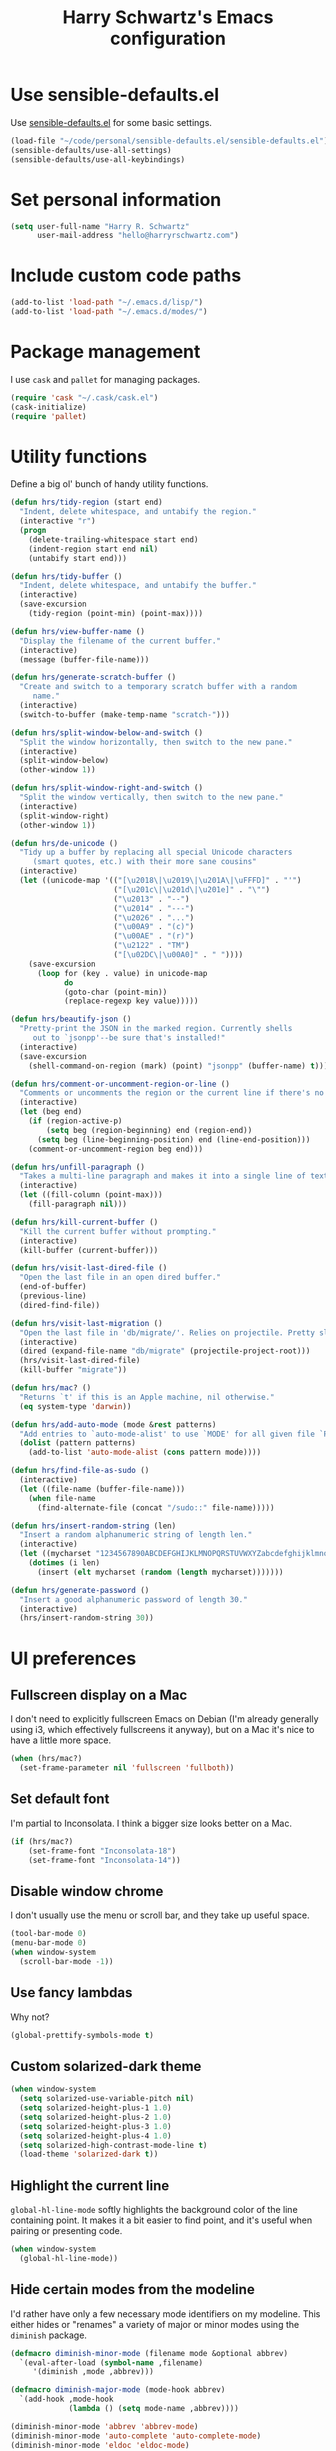 #+TITLE: Harry Schwartz's Emacs configuration

* Use sensible-defaults.el

Use [[https://github.com/hrs/sensible-defaults.el][sensible-defaults.el]] for some basic settings.

#+BEGIN_SRC emacs-lisp
  (load-file "~/code/personal/sensible-defaults.el/sensible-defaults.el")
  (sensible-defaults/use-all-settings)
  (sensible-defaults/use-all-keybindings)
#+END_SRC

* Set personal information

#+BEGIN_SRC emacs-lisp
  (setq user-full-name "Harry R. Schwartz"
        user-mail-address "hello@harryrschwartz.com")
#+END_SRC

* Include custom code paths

#+BEGIN_SRC emacs-lisp
  (add-to-list 'load-path "~/.emacs.d/lisp/")
  (add-to-list 'load-path "~/.emacs.d/modes/")
#+END_SRC

* Package management

I use =cask= and =pallet= for managing packages.

#+BEGIN_SRC emacs-lisp
  (require 'cask "~/.cask/cask.el")
  (cask-initialize)
  (require 'pallet)
#+END_SRC

* Utility functions

Define a big ol' bunch of handy utility functions.

#+BEGIN_SRC emacs-lisp
  (defun hrs/tidy-region (start end)
    "Indent, delete whitespace, and untabify the region."
    (interactive "r")
    (progn
      (delete-trailing-whitespace start end)
      (indent-region start end nil)
      (untabify start end)))

  (defun hrs/tidy-buffer ()
    "Indent, delete whitespace, and untabify the buffer."
    (interactive)
    (save-excursion
      (tidy-region (point-min) (point-max))))

  (defun hrs/view-buffer-name ()
    "Display the filename of the current buffer."
    (interactive)
    (message (buffer-file-name)))

  (defun hrs/generate-scratch-buffer ()
    "Create and switch to a temporary scratch buffer with a random
       name."
    (interactive)
    (switch-to-buffer (make-temp-name "scratch-")))

  (defun hrs/split-window-below-and-switch ()
    "Split the window horizontally, then switch to the new pane."
    (interactive)
    (split-window-below)
    (other-window 1))

  (defun hrs/split-window-right-and-switch ()
    "Split the window vertically, then switch to the new pane."
    (interactive)
    (split-window-right)
    (other-window 1))

  (defun hrs/de-unicode ()
    "Tidy up a buffer by replacing all special Unicode characters
       (smart quotes, etc.) with their more sane cousins"
    (interactive)
    (let ((unicode-map '(("[\u2018\|\u2019\|\u201A\|\uFFFD]" . "'")
                         ("[\u201c\|\u201d\|\u201e]" . "\"")
                         ("\u2013" . "--")
                         ("\u2014" . "---")
                         ("\u2026" . "...")
                         ("\u00A9" . "(c)")
                         ("\u00AE" . "(r)")
                         ("\u2122" . "TM")
                         ("[\u02DC\|\u00A0]" . " "))))
      (save-excursion
        (loop for (key . value) in unicode-map
              do
              (goto-char (point-min))
              (replace-regexp key value)))))

  (defun hrs/beautify-json ()
    "Pretty-print the JSON in the marked region. Currently shells
       out to `jsonpp'--be sure that's installed!"
    (interactive)
    (save-excursion
      (shell-command-on-region (mark) (point) "jsonpp" (buffer-name) t)))

  (defun hrs/comment-or-uncomment-region-or-line ()
    "Comments or uncomments the region or the current line if there's no active region."
    (interactive)
    (let (beg end)
      (if (region-active-p)
          (setq beg (region-beginning) end (region-end))
        (setq beg (line-beginning-position) end (line-end-position)))
      (comment-or-uncomment-region beg end)))

  (defun hrs/unfill-paragraph ()
    "Takes a multi-line paragraph and makes it into a single line of text."
    (interactive)
    (let ((fill-column (point-max)))
      (fill-paragraph nil)))

  (defun hrs/kill-current-buffer ()
    "Kill the current buffer without prompting."
    (interactive)
    (kill-buffer (current-buffer)))

  (defun hrs/visit-last-dired-file ()
    "Open the last file in an open dired buffer."
    (end-of-buffer)
    (previous-line)
    (dired-find-file))

  (defun hrs/visit-last-migration ()
    "Open the last file in 'db/migrate/'. Relies on projectile. Pretty sloppy."
    (interactive)
    (dired (expand-file-name "db/migrate" (projectile-project-root)))
    (hrs/visit-last-dired-file)
    (kill-buffer "migrate"))

  (defun hrs/mac? ()
    "Returns `t' if this is an Apple machine, nil otherwise."
    (eq system-type 'darwin))

  (defun hrs/add-auto-mode (mode &rest patterns)
    "Add entries to `auto-mode-alist' to use `MODE' for all given file `PATTERNS'."
    (dolist (pattern patterns)
      (add-to-list 'auto-mode-alist (cons pattern mode))))

  (defun hrs/find-file-as-sudo ()
    (interactive)
    (let ((file-name (buffer-file-name)))
      (when file-name
        (find-alternate-file (concat "/sudo::" file-name)))))

  (defun hrs/insert-random-string (len)
    "Insert a random alphanumeric string of length len."
    (interactive)
    (let ((mycharset "1234567890ABCDEFGHIJKLMNOPQRSTUVWXYZabcdefghijklmnopqrstyvwxyz"))
      (dotimes (i len)
        (insert (elt mycharset (random (length mycharset)))))))

  (defun hrs/generate-password ()
    "Insert a good alphanumeric password of length 30."
    (interactive)
    (hrs/insert-random-string 30))
#+END_SRC

* UI preferences
** Fullscreen display on a Mac

I don't need to explicitly fullscreen Emacs on Debian (I'm already generally
using i3, which effectively fullscreens it anyway), but on a Mac it's nice to
have a little more space.

#+BEGIN_SRC emacs-lisp
  (when (hrs/mac?)
    (set-frame-parameter nil 'fullscreen 'fullboth))
#+END_SRC

** Set default font

I'm partial to Inconsolata. I think a bigger size looks better on a Mac.

#+BEGIN_SRC emacs-lisp
  (if (hrs/mac?)
      (set-frame-font "Inconsolata-18")
      (set-frame-font "Inconsolata-14"))
#+END_SRC

** Disable window chrome

I don't usually use the menu or scroll bar, and they take up useful space.

#+BEGIN_SRC emacs-lisp
  (tool-bar-mode 0)
  (menu-bar-mode 0)
  (when window-system
    (scroll-bar-mode -1))
#+END_SRC

** Use fancy lambdas

Why not?

#+BEGIN_SRC emacs-lisp
  (global-prettify-symbols-mode t)
#+END_SRC

** Custom solarized-dark theme

#+BEGIN_SRC emacs-lisp
  (when window-system
    (setq solarized-use-variable-pitch nil)
    (setq solarized-height-plus-1 1.0)
    (setq solarized-height-plus-2 1.0)
    (setq solarized-height-plus-3 1.0)
    (setq solarized-height-plus-4 1.0)
    (setq solarized-high-contrast-mode-line t)
    (load-theme 'solarized-dark t))
#+END_SRC

** Highlight the current line

=global-hl-line-mode= softly highlights the background color of the line
containing point. It makes it a bit easier to find point, and it's useful when
pairing or presenting code.

#+BEGIN_SRC emacs-lisp
  (when window-system
    (global-hl-line-mode))
#+END_SRC

** Hide certain modes from the modeline

I'd rather have only a few necessary mode identifiers on my modeline. This
either hides or "renames" a variety of major or minor modes using the =diminish=
package.

#+BEGIN_SRC emacs-lisp
  (defmacro diminish-minor-mode (filename mode &optional abbrev)
    `(eval-after-load (symbol-name ,filename)
       '(diminish ,mode ,abbrev)))

  (defmacro diminish-major-mode (mode-hook abbrev)
    `(add-hook ,mode-hook
               (lambda () (setq mode-name ,abbrev))))

  (diminish-minor-mode 'abbrev 'abbrev-mode)
  (diminish-minor-mode 'auto-complete 'auto-complete-mode)
  (diminish-minor-mode 'eldoc 'eldoc-mode)
  (diminish-minor-mode 'flycheck 'flycheck-mode)
  (diminish-minor-mode 'flyspell 'flyspell-mode)
  (diminish-minor-mode 'global-whitespace 'global-whitespace-mode)
  (diminish-minor-mode 'projectile 'projectile-mode)
  (diminish-minor-mode 'rinari-minor 'rinari-minor-mode)
  (diminish-minor-mode 'ruby-end 'ruby-end-mode)
  (diminish-minor-mode 'smartparens 'smartparens-mode)
  (diminish-minor-mode 'subword 'subword-mode)
  (diminish-minor-mode 'undo-tree 'undo-tree-mode)
  (diminish-minor-mode 'yard-mode 'yard-mode)
  (diminish-minor-mode 'yasnippet 'yas-minor-mode)
  (diminish-minor-mode 'wrap-region 'wrap-region-mode)

  (diminish-minor-mode 'paredit 'paredit-mode " π")

  (diminish-major-mode 'emacs-lisp-mode-hook "el")
  (diminish-major-mode 'haskell-mode-hook "λ=")
  (diminish-major-mode 'lisp-interaction-mode-hook "λ")
  (diminish-major-mode 'python-mode-hook "Py")
  (diminish-major-mode 'enh-ruby-mode-hook "Ruby")
#+END_SRC

* Programming customizations

#+BEGIN_SRC emacs-lisp
  (mapcar (lambda (mode-file-name) (load mode-file-name))
          (directory-files "~/.emacs.d/modes/" nil ".el"))
#+END_SRC

Always use =auto-complete= when programming.

#+BEGIN_SRC emacs-lisp
  (add-hook 'prog-mode-hook 'auto-complete-mode)
#+END_SRC

** CSS and Sass

Indent 2 spaces and use =rainbow-mode= to display color-related words in the
color they describe.

#+BEGIN_SRC emacs-lisp
  (add-hook 'css-mode-hook
            (lambda ()
              (rainbow-mode)
              (setq css-indent-offset 2)))

  (add-hook 'scss-mode-hook 'rainbow-mode)
#+END_SRC

Don't compile the current file every time I save.

#+BEGIN_SRC emacs-lisp
  (setq scss-compile-at-save nil)
#+END_SRC

** Haskell

Enable =haskell-doc-mode=, which displays the type signature of a function, and
use smart indentation.

#+BEGIN_SRC emacs-lisp
  (add-hook 'haskell-mode-hook
            (lambda ()
              (turn-on-haskell-doc-mode)
              (turn-on-haskell-indent)))
#+END_SRC

** JavaScript and CoffeeScript

Indent everything by 2 spaces.

#+BEGIN_SRC emacs-lisp
  (setq js-indent-level 2)

  (add-hook 'coffee-mode-hook
            (lambda ()
              (yas-minor-mode 1)
              (setq coffee-tab-width 2)))
#+END_SRC

** Lisps

Load up the Quicklisp SLIME helper and use SBCL as the interpreter.

#+BEGIN_SRC emacs-lisp
  (load (expand-file-name "~/.quicklisp/slime-helper.el"))

  (setq inferior-lisp-program "/usr/bin/sbcl")
#+END_SRC

All the lisps have some shared features, so we want to do the same things for
all of them. That includes using =paredit-mode= to balance parentheses (and
more!), =rainbow-delimiters= to color matching parentheses, and highlighting the
whole expression when point is on a paren.

#+BEGIN_SRC emacs-lisp
  (setq lispy-mode-hooks
        '(clojure-mode-hook
          emacs-lisp-mode-hook
          lisp-mode-hook
          scheme-mode-hook))

  (dolist (hook lispy-mode-hooks)
    (add-hook hook (lambda ()
                     (setq show-paren-style 'expression)
                     (paredit-mode)
                     (rainbow-delimiters-mode))))
#+END_SRC

If I'm writing in Emacs lisp I'd like to use =eldoc-mode= to display
documentation.

#+BEGIN_SRC emacs-lisp
  (add-hook 'emacs-lisp-mode-hook 'eldoc-mode)
#+END_SRC

My own silly language ([[https://github.com/hrs/blueprint][blueprint]]) is close enough to Scheme that it can use the
same mode.

#+BEGIN_SRC emacs-lisp
  (hrs/add-auto-mode 'scheme-mode "\\.blu$")
#+END_SRC

** Prolog

I don't write a lot of Prolog, but (oddly enough) I write more Prolog than Perl.

#+BEGIN_SRC emacs-lisp
  (hrs/add-auto-mode 'prolog-mode "\\.pl$")
#+END_SRC

** Python

Indent 2 spaces.

#+BEGIN_SRC emacs-lisp
  (setq python-indent 2)
#+END_SRC

** Ruby and RSpec

I use =chruby= to switch between versions of Ruby. This sets a default version
to use within Emacs (for things like =xmp= or =rspec=).

#+BEGIN_SRC emacs-lisp
  (chruby "ruby-2.2.4")
#+END_SRC

=rcodetools= provides =xmp=, which lets me evaluate a Ruby buffer and display
the results in "magic" (=# =>=) comments.

I disable warnings in Ruby because I disagree with a few of them (complaining
about private =attr_reader=, especially) and they gunk up my buffer.

#+BEGIN_SRC emacs-lisp
  (setq xmpfilter-command-name
        "ruby -S xmpfilter --no-warnings --dev --fork --detect-rbtest")
  (require 'rcodetools)
#+END_SRC

There are a bunch of things I'd like to do when I open a Ruby buffer:

- I don't want to insert an encoding comment.
- I want to enable =yas=, =rspec=, =yard=, =flycheck=, and =projectile-rails=.
- I'd like my RSpec tests to be run in a random order, and I'd like the output
  to be colored.
- =C-c C-c= should run =xmp=, to do that nifty "eval into comments" trick.

#+BEGIN_SRC emacs-lisp
  (add-hook 'ruby-mode-hook
            (lambda ()
              (setq ruby-insert-encoding-magic-comment nil)
              (yas-minor-mode)
              (rspec-mode)
              (yard-mode)
              (flycheck-mode)
              (local-set-key "\r" 'newline-and-indent)
              (setq rspec-command-options "--color --order random")
              (define-key ruby-mode-map (kbd "C-c C-c") 'xmp)
              (projectile-rails-mode)))
#+END_SRC

I associate =ruby-mode= with Gemfiles, gemspecs, Rakefiles, and Vagrantfiles.

#+BEGIN_SRC emacs-lisp
  (hrs/add-auto-mode
   'ruby-mode
   "\\Gemfile$"
   "\\.rake$"
   "\\.gemspec$"
   "\\Guardfile$"
   "\\Rakefile$"
   "\\Vagrantfile$"
   "\\Vagrantfile.local$")
#+END_SRC

When running RSpec tests I'd like to scroll to the first error.

#+BEGIN_SRC emacs-lisp
  (add-hook 'rspec-compilation-mode-hook
            (lambda ()
              (make-local-variable 'compilation-scroll-output)
              (setq compilation-scroll-output 'first-error)))
#+END_SRC

** Slim

If I'm editing Slim templates I'm probably in a Rails project. In that case, I'd
like to still be able to run my tests from a Slim buffer.

#+BEGIN_SRC emacs-lisp
  (add-hook 'slim-mode-hook 'rspec-mode)
#+END_SRC

** =web-mode=

If I'm in =web-mode=, I'd like to:

- Color color-related words with =rainbow-mode=.
- Still be able to run RSpec tests from =web-mode= buffers.
- Indent everything with 2 spaces.

#+BEGIN_SRC emacs-lisp
  (add-hook 'web-mode-hook
            (lambda ()
              (rainbow-mode)
              (rspec-mode)
              (setq web-mode-markup-indent-offset 2)))
#+END_SRC

Use =web-mode= with embedded Ruby files, regular HTML, and PHP.

#+BEGIN_SRC emacs-lisp
  (hrs/add-auto-mode
   'web-mode
   "\\.erb$"
   "\\.html$"
   "\\.php$"
   "\\.rhtml$")
#+END_SRC

** YAML

If I'm editing YAML I'm usually in a Rails project. I'd like to be able to run
the tests from any buffer.

#+BEGIN_SRC emacs-lisp
  (add-hook 'yaml-mode-hook 'rspec-mode)
#+END_SRC

* Publishing and org-mode
** TeX configuration

I rarely write LaTeX directly any more, but I often export through it with
org-mode, so I'm keeping them together.

Automatically parse the file after loading it.

#+BEGIN_SRC emacs-lisp
  (setq TeX-parse-self t)
#+END_SRC

Always use =pdflatex= when compiling LaTeX documents. I don't really have any
use for DVIs.

#+BEGIN_SRC emacs-lisp
  (setq TeX-PDF-mode t)
#+END_SRC

Enable a minor mode for dealing with math (it adds a few useful keybindings),
and always treat the current file as the "main" file. That's intentional, since
I'm usually actually in an org document.

#+BEGIN_SRC emacs-lisp
  (add-hook 'LaTeX-mode-hook
            (lambda ()
              (LaTeX-math-mode)
              (setq TeX-master t)))
#+END_SRC

TeX Live on a Mac gets installed to a nonstandard directory. If we want to build
documents from inside Emacs we need to add those directories to our =$PATH=.

#+BEGIN_SRC emacs-lisp
  (when (hrs/mac?)
    (setenv "PATH"
            (concat (getenv "PATH")
                    ":" "/usr/local/texlive/2013basic/bin/universal-darwin"
                    ":" "/usr/local/texlive/2013/bin/universal-darwin"
                    ":" "/usr/local/bin")))
#+END_SRC

* =dired=

Load up the assorted =dired= extensions.

#+BEGIN_SRC emacs-lisp
  (require 'dired-x)
  (require 'dired+)
  (require 'dired-open)
#+END_SRC

Open media with the appropriate programs.

#+BEGIN_SRC emacs-lisp
  (setq dired-open-extensions
        '(("pdf" . "evince")
          ("mkv" . "vlc")
          ("mp4" . "vlc")
          ("avi" . "vlc")))
#+END_SRC

These are the switches that get passed to =ls= when =dired= gets a list of
files. We're using:

- =l=: Use the long listing format.
- =h=: Use human-readable sizes.
- =v=: Sort numbers naturally.
- =A=: Almost all. Doesn't include "=.=" or "=..=".

#+BEGIN_SRC emacs-lisp
  (setq-default dired-listing-switches "-lhvA")
#+END_SRC

Kill buffers of files/directories that are deleted in =dired=.

#+BEGIN_SRC emacs-lisp
  (setq dired-clean-up-buffers-too t)
#+END_SRC

Always copy directories recursively instead of asking every time.

#+BEGIN_SRC emacs-lisp
  (setq dired-recursive-copies 'always)
#+END_SRC

Ask before recursively /deleting/ a directory, though.

#+BEGIN_SRC emacs-lisp
  (setq dired-recursive-deletes 'top)
#+END_SRC

* =evil-mode=

Use =evil=.

#+BEGIN_SRC emacs-lisp
  (evil-mode 1)
#+END_SRC

Enable =surround= everywhere.

#+BEGIN_SRC emacs-lisp
  (require 'surround)
  (global-surround-mode 1)
#+END_SRC

Bind =C-p= to fuzzy-finding files in the current project.

#+BEGIN_SRC emacs-lisp
  (define-key evil-normal-state-map (kbd "C-p") 'projectile-find-file)
#+END_SRC

When I'm starting an org capture template I'd like to begin in insert mode. I'm
opening it up in order to start typing something, so this skips a step.

#+BEGIN_SRC emacs-lisp
  (add-hook 'org-capture-mode-hook 'evil-insert-state)
#+END_SRC

Use "j" and "k" to move around in =dired=.

#+BEGIN_SRC emacs-lisp
  (evil-define-key 'normal dired-mode-map (kbd "j") 'dired-next-line)
  (evil-define-key 'normal dired-mode-map (kbd "k") 'dired-previous-line)
#+END_SRC

* =engine-mode=

Enable [[https://github.com/hrs/engine-mode][engine-mode]] and define a few useful engines.

#+BEGIN_SRC emacs-lisp
  (require 'engine-mode)

  (defengine amazon
    "http://www.amazon.com/s/ref=nb_sb_noss?url=search-alias%3Daps&field-keywords=%s"
    :keybinding "a")

  (defengine duckduckgo
    "https://duckduckgo.com/?q=%s"
    :keybinding "d")

  (defengine github
    "https://github.com/search?ref=simplesearch&q=%s"
    :keybinding "g")

  (defengine google
    "http://www.google.com/search?ie=utf-8&oe=utf-8&q=%s")

  (defengine google-images
    "http://www.google.com/images?hl=en&source=hp&biw=1440&bih=795&gbv=2&aq=f&aqi=&aql=&oq=&q=%s")

  (defengine google-maps
    "http://maps.google.com/maps?q=%s"
    :keybinding "m")

  (defengine project-gutenberg
    "http://www.gutenberg.org/ebooks/search.html/?format=html&default_prefix=all&sort_order=&query=%s")

  (defengine rfcs
    "http://pretty-rfc.herokuapp.com/search?q=%s")

  (defengine stack-overflow
    "https://stackoverflow.com/search?q=%s"
    :keybinding "s")

  (defengine twitter
    "https://twitter.com/search?q=%s")

  (defengine wikipedia
    "http://www.wikipedia.org/search-redirect.php?language=en&go=Go&search=%s"
    :keybinding "w")

  (defengine wiktionary
    "https://www.wikipedia.org/search-redirect.php?family=wiktionary&language=en&go=Go&search=%s")

  (defengine wolfram-alpha
    "http://www.wolframalpha.com/input/?i=%s")

  (defengine youtube
    "http://www.youtube.com/results?aq=f&oq=&search_query=%s")

  (engine-mode t)
#+END_SRC

* Misc settings
** Look for executables in =/usr/local/bin=.

#+BEGIN_SRC emacs-lisp
    (setq exec-path (append exec-path '("/usr/local/bin")))
#+END_SRC

** Always indent with spaces

Never use tabs. Tabs are the devil’s whitespace.

#+BEGIN_SRC emacs-lisp
  (setq-default indent-tabs-mode nil)
#+END_SRC

** Configure auto-complete

We’d like =auto-complete= to always be available.

#+BEGIN_SRC emacs-lisp
  (require 'auto-complete-config)
  (ac-config-default)
#+END_SRC

** Configure yasnippet

I keep my snippets in =~/.emacs/snippets/text-mode=, and I always want =yasnippet=
enabled.

#+BEGIN_SRC emacs-lisp
  (setq yas-snippet-dirs '("~/.emacs.d/snippets/text-mode"))
  (yas-global-mode 1)
#+END_SRC

I /don’t/ want =ido= to automatically indent the snippets it inserts. Sometimes
this looks pretty bad (when indenting org-mode, for example, or trying to guess
at the correct indentation for Python).

#+BEGIN_SRC emacs-lisp
  (setq yas/indent-line nil)
#+END_SRC

** Configure =ido=

#+BEGIN_SRC emacs-lisp
  (setq ido-enable-flex-matching t)
  (setq ido-everywhere t)
  (ido-mode 1)
  (ido-ubiquitous)
  (flx-ido-mode 1) ; better/faster matching
  (setq ido-create-new-buffer 'always) ; don't confirm to create new buffers
  (ido-vertical-mode 1)
  (setq ido-vertical-define-keys 'C-n-and-C-p-only)
#+END_SRC

** Use =smex= to handle =M-x= with =ido=

#+BEGIN_SRC emacs-lisp
  (smex-initialize)

  (global-set-key (kbd "M-x") 'smex)
  (global-set-key (kbd "M-X") 'smex-major-mode-commands)
#+END_SRC

** Editing with Markdown

Because I can't always use =org=.

I'd like spell-checking running when editing Markdown.

#+BEGIN_SRC emacs-lisp
  (add-hook 'markdown-mode-hook 'flyspell-mode)
#+END_SRC

Associate =.md= files with Markdown.

#+BEGIN_SRC emacs-lisp
  (hrs/add-auto-mode 'markdown-mode "\\.md$")
#+END_SRC

** Enable region case modification

#+BEGIN_SRC emacs-lisp
  (put 'downcase-region 'disabled nil)
  (put 'upcase-region 'disabled nil)
#+END_SRC

** Mass editing of =grep= results

I like the idea of mass editing =grep= results the same way I can edit filenames
in =dired=. These keybindings allow me to use =C-x C-q= to start editing =grep=
results and =C-c C-c= to stop, just like in =dired=.

#+BEGIN_SRC emacs-lisp
  (eval-after-load 'grep
    '(define-key grep-mode-map
      (kbd "C-x C-q") 'wgrep-change-to-wgrep-mode))

  (eval-after-load 'wgrep
    '(define-key grep-mode-map
      (kbd "C-c C-c") 'wgrep-finish-edit))

  (setq wgrep-auto-save-buffer t)
#+END_SRC

** Configure =wrap-region=

#+BEGIN_SRC emacs-lisp
  (wrap-region-global-mode t)
  (wrap-region-add-wrapper "/" "/" nil 'ruby-mode)
  (wrap-region-add-wrapper "`" "`" nil '(markdown-mode ruby-mode))
#+END_SRC

** Split horizontally for temporary buffers

Horizonal splits are nicer for me, since I usually use a wide monitor. This is
handy for handling temporary buffers (like compilation or test output).

#+BEGIN_SRC emacs-lisp
  (defun hrs/split-horizontally-for-temp-buffers ()
    (when (one-window-p t)
      (split-window-horizontally)))

  (add-hook 'temp-buffer-window-setup-hook
            'hrs/split-horizontally-for-temp-buffers)
#+END_SRC

** Use projectile everywhere

#+BEGIN_SRC emacs-lisp
  (projectile-global-mode)
#+END_SRC

* Set custom keybindings

Just a few handy functions.

#+BEGIN_SRC emacs-lisp
  (global-set-key (kbd "C-w") 'backward-kill-word)
  (global-set-key (kbd "C-x C-k") 'kill-region)
  (global-set-key (kbd "M-/") 'hippie-expand)
  (global-set-key (kbd "M-o") 'other-window)
  (global-set-key (kbd "M-#") 'sort-lines)
  (global-set-key (kbd "C-c s") 'multi-term)
  (global-set-key (kbd "C-x g") 'magit-status)
#+END_SRC

Assume that I always want to kill the current buffer.

#+BEGIN_SRC emacs-lisp
  (global-set-key (kbd "C-x k") 'hrs/kill-current-buffer)
#+END_SRC

When splitting a window, I invariably want to switch to the new window. This
makes that automatic.

#+BEGIN_SRC emacs-lisp
  (global-set-key (kbd "C-x 2") 'hrs/split-window-below-and-switch)
  (global-set-key (kbd "C-x 3") 'hrs/split-window-right-and-switch)
#+END_SRC

Shortcuts to open my org index and capture a new todo.

#+BEGIN_SRC emacs-lisp
  (global-set-key (kbd "C-c i") 'open-index-file)
  (global-set-key (kbd "M-n") 'org-capture-todo)
#+END_SRC

Remap when working in terminal Emacs.

#+BEGIN_SRC emacs-lisp
  (define-key input-decode-map "\e[1;2A" [S-up])
#+END_SRC
